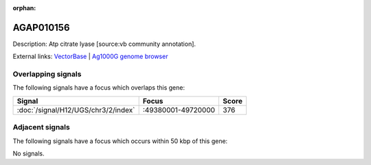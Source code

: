 :orphan:

AGAP010156
=============





Description: Atp citrate lyase [source:vb community annotation].

External links:
`VectorBase <https://www.vectorbase.org/Anopheles_gambiae/Gene/Summary?g=AGAP010156>`_ |
`Ag1000G genome browser <https://www.malariagen.net/apps/ag1000g/phase1-AR3/index.html?genome_region=3R:49548211-49555550#genomebrowser>`_

Overlapping signals
-------------------

The following signals have a focus which overlaps this gene:



.. cssclass:: table-hover
.. csv-table::
    :widths: auto
    :header: Signal,Focus,Score

    :doc:`/signal/H12/UGS/chr3/2/index`,":49380001-49720000",376
    



Adjacent signals
----------------

The following signals have a focus which occurs within 50 kbp of this gene:



No signals.


